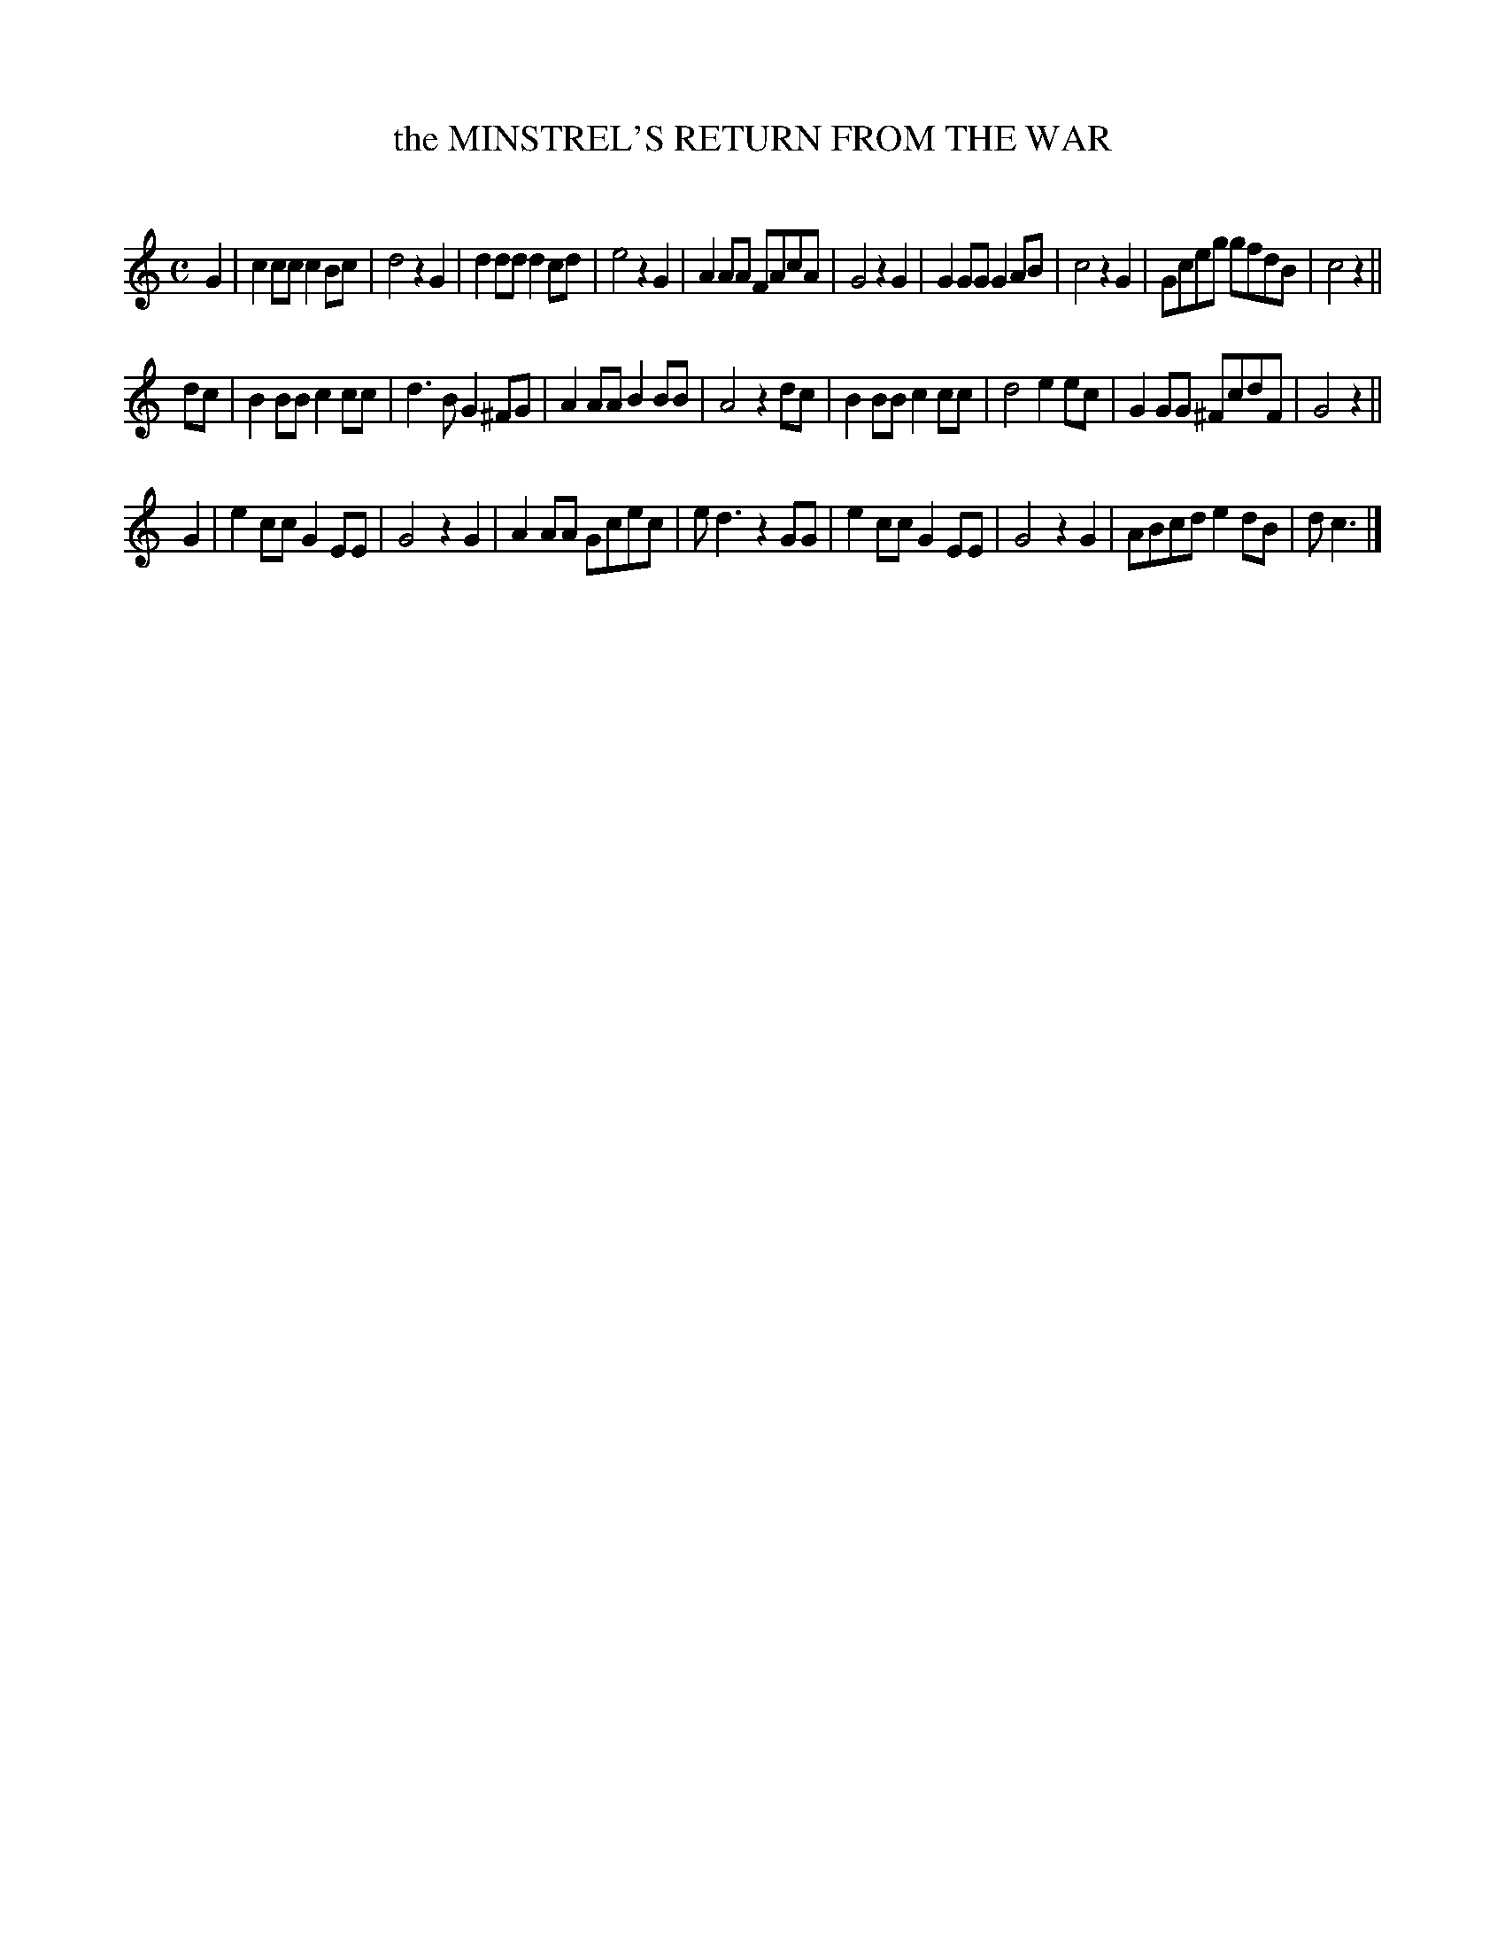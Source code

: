 X: 10091
T: the MINSTREL'S RETURN FROM THE WAR
C:
%R: march
B: Elias Howe "The Musician's Companion" Part 1 1842 p.9 #1
S: http://imslp.org/wiki/The_Musician's_Companion_(Howe,_Elias)
Z: 2015 John Chambers <jc:trillian.mit.edu>
M: C
L: 1/8
K: C
% - - - - - - - - - - - - - - - - - - - - - - - - -
G2 |\
c2cc c2Bc | d4 z2G2 |\
d2dd d2cd | e4 z2G2 |\
A2AA FAcA | G4 z2G2 |\
G2GG G2AB | c4 z2G2 |\
Gceg gfdB | c4 z2 ||
dc |\
B2BB c2cc | d3B G2^FG |\
A2AA B2BB | A4 z2dc |\
B2BB c2cc | d4 e2ec |\
G2GG ^FcdF | G4 z2 ||
G2 |\
e2cc G2EE | G4 z2G2 |\
A2AA Gcec | ed3 z2GG |\
e2cc G2EE | G4 z2G2 |\
ABcd e2dB | dc3 |]
% - - - - - - - - - - - - - - - - - - - - - - - - -
